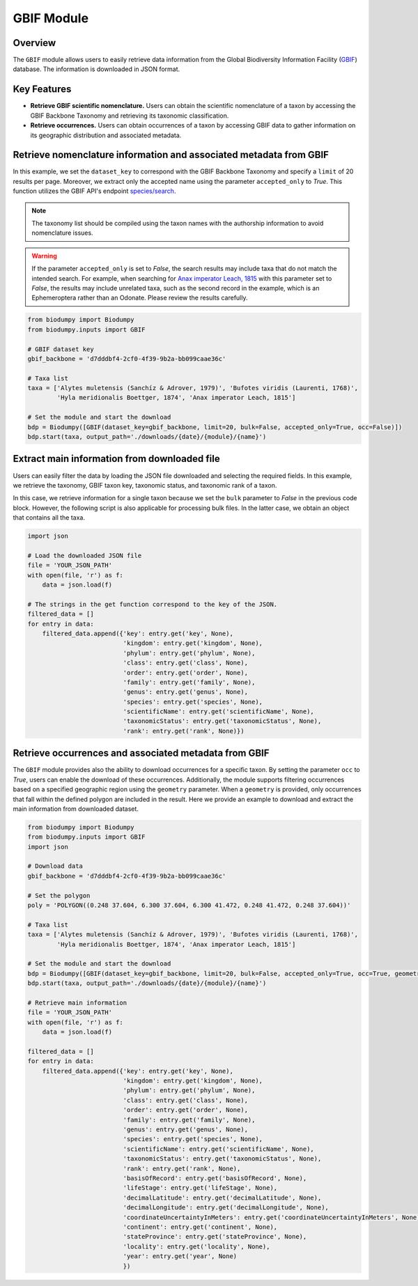 GBIF Module
===========

.. _GBIF_module:


Overview
--------

The ``GBIF`` module allows users to easily retrieve data information from the Global Biodiversity Information Facility
(`GBIF`_) database. The information is downloaded in JSON format.

.. _GBIF: https://www.gbif.org/

Key Features
------------

- **Retrieve GBIF scientific nomenclature.** Users can obtain the scientific nomenclature of a taxon by accessing the GBIF
  Backbone Taxonomy and retrieving its taxonomic classification.
- **Retrieve occurrences.** Users can obtain occurrences of a taxon by accessing GBIF data to gather information on its
  geographic distribution and associated metadata.


Retrieve nomenclature information and associated metadata from GBIF
-------------------------------------------------------------------

In this example, we set the ``dataset_key`` to correspond with the GBIF Backbone Taxonomy and specify a ``limit`` of 20
results per page. Moreover, we extract only the accepted name using the parameter ``accepted_only`` to *True*.
This function utilizes the GBIF API's endpoint `species/search`_.

.. _species/search: https://techdocs.gbif.org/en/openapi/v1/species#/

.. note::

    The taxonomy list should be compiled using the taxon names with the authorship information to avoid nomenclature issues.

.. warning::

    If the parameter ``accepted_only`` is set to *False*, the search results may include taxa that do not match the intended search.
    For example, when searching for `Anax imperator Leach, 1815`_ with this parameter set to *False*, the results may include
    unrelated taxa, such as the second record in the example, which is an Ephemeroptera rather than an Odonate.
    Please review the results carefully.

.. _Anax imperator Leach, 1815: https://api.gbif.org/v1/species/search?datasetKey=d7dddbf4-2cf0-4f39-9b2a-bb099caae36c&q=Anax%20imperator%20Leach,%201815&limit=20


.. code-block:: python

    from biodumpy import Biodumpy
    from biodumpy.inputs import GBIF

    # GBIF dataset key
    gbif_backbone = 'd7dddbf4-2cf0-4f39-9b2a-bb099caae36c'

    # Taxa list
    taxa = ['Alytes muletensis (Sanchíz & Adrover, 1979)', 'Bufotes viridis (Laurenti, 1768)',
            'Hyla meridionalis Boettger, 1874', 'Anax imperator Leach, 1815']

    # Set the module and start the download
    bdp = Biodumpy([GBIF(dataset_key=gbif_backbone, limit=20, bulk=False, accepted_only=True, occ=False)])
    bdp.start(taxa, output_path='./downloads/{date}/{module}/{name}')


Extract main information from downloaded file
---------------------------------------------

Users can easily filter the data by loading the JSON file downloaded and selecting the required fields.
In this example, we retrieve the taxonomy, GBIF taxon key, taxonomic status, and taxonomic rank of a taxon.

In this case, we retrieve information for a single taxon because we set the ``bulk`` parameter to *False* in the previous
code block. However, the following script is also applicable for processing bulk files. In the latter case, we obtain
an object that contains all the taxa.

.. code-block:: python

    import json

    # Load the downloaded JSON file
    file = 'YOUR_JSON_PATH'
    with open(file, 'r') as f:
        data = json.load(f)

    # The strings in the get function correspond to the key of the JSON.
    filtered_data = []
    for entry in data:
        filtered_data.append({'key': entry.get('key', None),
                              'kingdom': entry.get('kingdom', None),
                              'phylum': entry.get('phylum', None),
                              'class': entry.get('class', None),
                              'order': entry.get('order', None),
                              'family': entry.get('family', None),
                              'genus': entry.get('genus', None),
                              'species': entry.get('species', None),
                              'scientificName': entry.get('scientificName', None),
                              'taxonomicStatus': entry.get('taxonomicStatus', None),
                              'rank': entry.get('rank', None)})


Retrieve occurrences and associated metadata from GBIF
------------------------------------------------------

The ``GBIF`` module provides also the ability to download occurrences for a specific taxon. By setting the parameter
``occ`` to *True*, users can enable the download of these occurrences.
Additionally, the module supports filtering occurrences based on a specified geographic region using the ``geometry``
parameter. When a ``geometry`` is provided, only occurrences that fall within the defined polygon are included in the
result. Here we provide an example to download and extract the main information from downloaded dataset.

.. code-block:: python

    from biodumpy import Biodumpy
    from biodumpy.inputs import GBIF
    import json

    # Download data
    gbif_backbone = 'd7dddbf4-2cf0-4f39-9b2a-bb099caae36c'

    # Set the polygon
    poly = 'POLYGON((0.248 37.604, 6.300 37.604, 6.300 41.472, 0.248 41.472, 0.248 37.604))'

    # Taxa list
    taxa = ['Alytes muletensis (Sanchíz & Adrover, 1979)', 'Bufotes viridis (Laurenti, 1768)',
            'Hyla meridionalis Boettger, 1874', 'Anax imperator Leach, 1815']

    # Set the module and start the download
    bdp = Biodumpy([GBIF(dataset_key=gbif_backbone, limit=20, bulk=False, accepted_only=True, occ=True, geometry=poly)])
    bdp.start(taxa, output_path='./downloads/{date}/{module}/{name}')

    # Retrieve main information
    file = 'YOUR_JSON_PATH'
    with open(file, 'r') as f:
        data = json.load(f)

    filtered_data = []
    for entry in data:
        filtered_data.append({'key': entry.get('key', None),
                              'kingdom': entry.get('kingdom', None),
                              'phylum': entry.get('phylum', None),
                              'class': entry.get('class', None),
                              'order': entry.get('order', None),
                              'family': entry.get('family', None),
                              'genus': entry.get('genus', None),
                              'species': entry.get('species', None),
                              'scientificName': entry.get('scientificName', None),
                              'taxonomicStatus': entry.get('taxonomicStatus', None),
                              'rank': entry.get('rank', None),
                              'basisOfRecord': entry.get('basisOfRecord', None),
                              'lifeStage': entry.get('lifeStage', None),
                              'decimalLatitude': entry.get('decimalLatitude', None),
                              'decimalLongitude': entry.get('decimalLongitude', None),
                              'coordinateUncertaintyInMeters': entry.get('coordinateUncertaintyInMeters', None),
                              'continent': entry.get('continent', None),
                              'stateProvince': entry.get('stateProvince', None),
                              'locality': entry.get('locality', None),
                              'year': entry.get('year', None)
                              })
